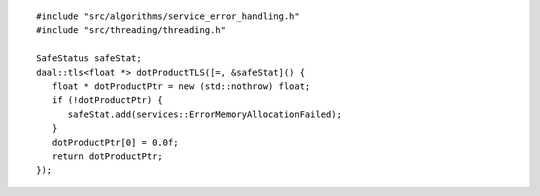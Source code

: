 .. ******************************************************************************
.. * Copyright contributors to the oneDAL project
.. *
.. * Licensed under the Apache License, Version 2.0 (the "License");
.. * you may not use this file except in compliance with the License.
.. * You may obtain a copy of the License at
.. *
.. *     http://www.apache.org/licenses/LICENSE-2.0
.. *
.. * Unless required by applicable law or agreed to in writing, software
.. * distributed under the License is distributed on an "AS IS" BASIS,
.. * WITHOUT WARRANTIES OR CONDITIONS OF ANY KIND, either express or implied.
.. * See the License for the specific language governing permissions and
.. * limitations under the License.
.. *******************************************************************************/

::

   #include "src/algorithms/service_error_handling.h"
   #include "src/threading/threading.h"

   SafeStatus safeStat;
   daal::tls<float *> dotProductTLS([=, &safeStat]() {
      float * dotProductPtr = new (std::nothrow) float;
      if (!dotProductPtr) {
         safeStat.add(services::ErrorMemoryAllocationFailed);
      }
      dotProductPtr[0] = 0.0f;
      return dotProductPtr;
   });
